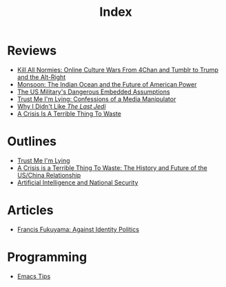 #+TITLE: Index
#+OPTIONS: toc:nil; num:nil; ^:nil; ':t

* Reviews
+ [[file:reviews/kill_all_normies.org][Kill All Normies: Online Culture Wars From 4Chan and Tumblr to Trump and the Alt-Right]]
+ [[file:reviews/monsoon.org][Monsoon: The Indian Ocean and the Future of American Power]]
+ [[file:reviews/the_us_militarys_dangerous_embedded_assumptions.org][The US Military's Dangerous Embedded Assumptions]]
+ [[file:reviews/trust_me_im_lying.org][Trust Me I'm Lying: Confessions of a Media Manipulator]]
+ [[file:reviews/why_i_didnt_like_the_last_jedi.org][Why I Didn't Like /The Last Jedi/]]
+ [[file:reviews/a_crisis_is_a_terrible_thing_to_waste.org][A Crisis Is A Terrible Thing To Waste]]

* Outlines
+ [[file:outlines/trust_me_im_lying.org][Trust Me I'm Lying]]
+ [[file:outlines/a_crisis_is_a_terrible_thing_to_waste.org][A Crisis is a Terrible Thing To Waste: The History and Future of the US/China Relationship]]
+ [[file:outlines/ai_natsec.org][Artificial Intelligence and National Security]]
 
* Articles
+ [[file:articles/fukuyama_identity_politics.org][Francis Fukuyama: Against Identity Politics]]

* Programming
+ [[file:programming_stuff/emacs_tips.org][Emacs Tips]]
